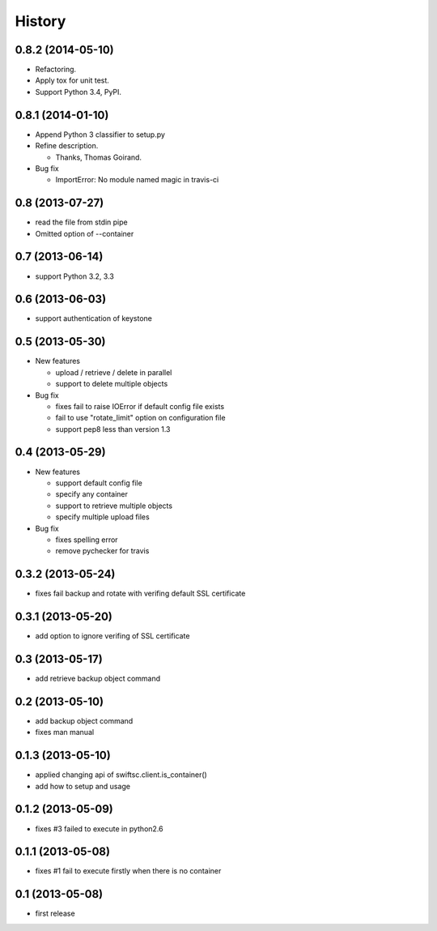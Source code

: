 History
-------

0.8.2 (2014-05-10)
^^^^^^^^^^^^^^^^^^

* Refactoring.
* Apply tox for unit test.
* Support Python 3.4, PyPI.

0.8.1 (2014-01-10)
^^^^^^^^^^^^^^^^^^

* Append Python 3 classifier to setup.py
* Refine description.
    
  * Thanks, Thomas Goirand.

* Bug fix

  * ImportError: No module named magic in travis-ci

0.8 (2013-07-27)
^^^^^^^^^^^^^^^^

* read the file from stdin pipe
* Omitted option of --container

0.7 (2013-06-14)
^^^^^^^^^^^^^^^^

* support Python 3.2, 3.3

0.6 (2013-06-03)
^^^^^^^^^^^^^^^^

* support authentication of keystone

0.5 (2013-05-30)
^^^^^^^^^^^^^^^^

* New features

  * upload / retrieve / delete in parallel
  * support to delete multiple objects

* Bug fix

  * fixes fail to raise IOError if default config file exists
  * fail to use "rotate_limit" option on configuration file
  * support pep8 less than version 1.3

0.4 (2013-05-29)
^^^^^^^^^^^^^^^^

* New features

  * support default config file 
  * specify any container
  * support to retrieve multiple objects
  * specify multiple upload files

* Bug fix

  * fixes spelling error
  * remove pychecker for travis

0.3.2 (2013-05-24)
^^^^^^^^^^^^^^^^^^

* fixes fail backup and rotate with verifing default SSL certificate

0.3.1 (2013-05-20)
^^^^^^^^^^^^^^^^^^

* add option to ignore verifing of SSL certificate

0.3 (2013-05-17)
^^^^^^^^^^^^^^^^

* add retrieve backup object command

0.2 (2013-05-10)
^^^^^^^^^^^^^^^^

* add backup object command
* fixes man manual

0.1.3 (2013-05-10)
^^^^^^^^^^^^^^^^^^

* applied changing api of swiftsc.client.is_container()
* add how to setup and usage

0.1.2 (2013-05-09)
^^^^^^^^^^^^^^^^^^

* fixes #3 failed to execute in python2.6

0.1.1 (2013-05-08)
^^^^^^^^^^^^^^^^^^

* fixes #1 fail to execute firstly when there is no container

0.1 (2013-05-08)
^^^^^^^^^^^^^^^^

* first release

